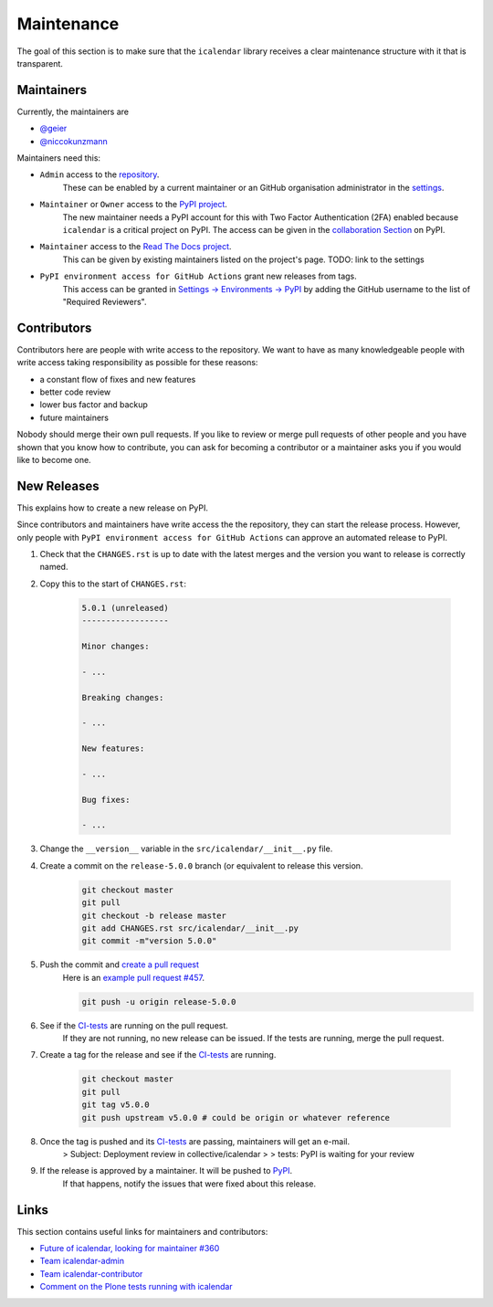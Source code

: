 Maintenance
===========

The goal of this section is to make sure that the ``icalendar`` library receives a
clear maintenance structure with it that is transparent.


Maintainers
-----------

Currently, the maintainers are

- `@geier <https://github.com/geier>`_
- `@niccokunzmann <https://github.com/niccokunzmann>`_

Maintainers need this:

- ``Admin`` access to the `repository <https://github.com/collective/icalendar>`_.
    These can be enabled by a current maintainer or an GitHub organisation administrator
    in the `settings <https://github.com/collective/icalendar/settings/access>`_.
- ``Maintainer`` or ``Owner`` access to the `PyPI project  <https://pypi.org/project/icalendar/>`_.
    The new maintainer needs a PyPI account for this with Two Factor Authentication (2FA) enabled
    because ``icalendar`` is a critical project on PyPI.
    The access can be given in the `collaboration Section <https://pypi.org/manage/project/icalendar/collaboration/>`_ on PyPI.
- ``Maintainer`` access to the `Read The Docs project <https://readthedocs.org/projects/icalendar/>`_.
    This can be given by existing maintainers listed on the project's page.
    TODO: link to the settings
- ``PyPI environment access for GitHub Actions`` grant new releases from tags.
    This access can be granted in `Settings → Environments → PyPI <https://github.com/collective/icalendar/settings/environments/674266024/edit>`__
    by adding the GitHub username to the list of "Required Reviewers".


Contributors
------------

Contributors here are people with write access to the repository.
We want to have as many knowledgeable people with write access taking responsibility as possible for these reasons:

- a constant flow of fixes and new features
- better code review
- lower bus factor and backup
- future maintainers

Nobody should merge their own pull requests.
If you like to review or merge pull requests of other people and you have shown that you know how to contribute,
you can ask for becoming a contributor or a maintainer asks you if you would like to become one.

New Releases
------------

This explains how to create a new release on PyPI.

Since contributors and maintainers have write access the the repository, they can start the release process.
However, only people with ``PyPI environment access for GitHub Actions`` can approve an automated release to PyPI.


1. Check that the ``CHANGES.rst`` is up to date with the latest merges and the version you want to release is correctly named.
2. Copy this to the start of ``CHANGES.rst``:

    .. code-block:: text

        5.0.1 (unreleased)
        ------------------
        
        Minor changes:
        
        - ...
        
        Breaking changes:
        
        - ...
        
        New features:
        
        - ...
        
        Bug fixes:
        
        - ...
        

3. Change the ``__version__`` variable in the ``src/icalendar/__init__.py`` file.
4. Create a commit on the ``release-5.0.0`` branch (or equivalent to release this version.

    .. code-block:: bash

        git checkout master
        git pull
        git checkout -b release master
        git add CHANGES.rst src/icalendar/__init__.py
        git commit -m"version 5.0.0"

5. Push the commit and `create a pull request <https://github.com/collective/icalendar/compare?expand=1>`__
    Here is an `example pull request #457 <https://github.com/collective/icalendar/pull/457>`__.

    .. code-block:: bash

        git push -u origin release-5.0.0

6. See if the `CI-tests <https://github.com/collective/icalendar/actions>`_ are running on the pull request.
    If they are not running, no new release can be issued.
    If the tests are running, merge the pull request.
7. Create a tag for the release and see if the `CI-tests`_ are running.

    .. code-block:: bash

        git checkout master
        git pull
        git tag v5.0.0
        git push upstream v5.0.0 # could be origin or whatever reference

8. Once the tag is pushed and its `CI-tests`_ are passing, maintainers will get an e-mail.
    > Subject: Deployment review in collective/icalendar
    >
    > tests: PyPI is waiting for your review

9. If the release is approved by a maintainer. It will be pushed to `PyPI <https://pypi.org/project/icalendar/>`__.
    If that happens, notify the issues that were fixed about this release.

Links
-----

This section contains useful links for maintainers and contributors:

- `Future of icalendar, looking for maintainer #360 <https://github.com/collective/icalendar/discussions/360>`__
- `Team icalendar-admin <https://github.com/orgs/collective/teams/icalendar-admin>`__
- `Team icalendar-contributor <https://github.com/orgs/collective/teams/icalendar-contributor>`__
- `Comment on the Plone tests running with icalendar <https://github.com/collective/icalendar/pull/447#issuecomment-1277643634>`__




